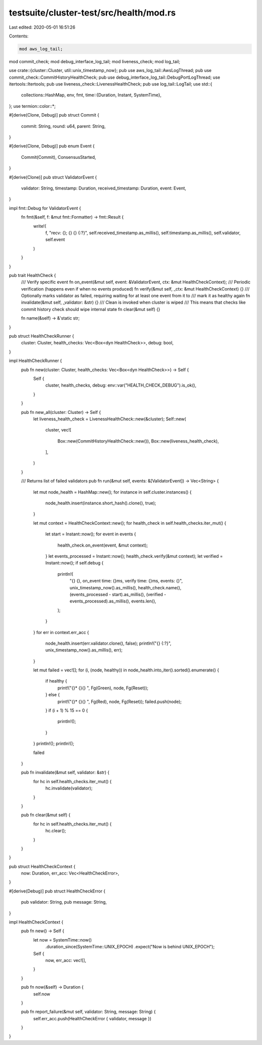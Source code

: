testsuite/cluster-test/src/health/mod.rs
========================================

Last edited: 2020-05-01 16:51:26

Contents:

.. code-block:: rs

    mod aws_log_tail;
mod commit_check;
mod debug_interface_log_tail;
mod liveness_check;
mod log_tail;

use crate::{cluster::Cluster, util::unix_timestamp_now};
pub use aws_log_tail::AwsLogThread;
pub use commit_check::CommitHistoryHealthCheck;
pub use debug_interface_log_tail::DebugPortLogThread;
use itertools::Itertools;
pub use liveness_check::LivenessHealthCheck;
pub use log_tail::LogTail;
use std::{
    collections::HashMap,
    env, fmt,
    time::{Duration, Instant, SystemTime},
};
use termion::color::*;

#[derive(Clone, Debug)]
pub struct Commit {
    commit: String,
    round: u64,
    parent: String,
}

#[derive(Clone, Debug)]
pub enum Event {
    Commit(Commit),
    ConsensusStarted,
}

#[derive(Clone)]
pub struct ValidatorEvent {
    validator: String,
    timestamp: Duration,
    received_timestamp: Duration,
    event: Event,
}

impl fmt::Debug for ValidatorEvent {
    fn fmt(&self, f: &mut fmt::Formatter) -> fmt::Result {
        write!(
            f,
            "recv: {}; {} {} {:?}",
            self.received_timestamp.as_millis(),
            self.timestamp.as_millis(),
            self.validator,
            self.event
        )
    }
}

pub trait HealthCheck {
    /// Verify specific event
    fn on_event(&mut self, event: &ValidatorEvent, ctx: &mut HealthCheckContext);
    /// Periodic verification (happens even if when no events produced)
    fn verify(&mut self, _ctx: &mut HealthCheckContext) {}
    /// Optionally marks validator as failed, requiring waiting for at least one event from it to
    /// mark it as healthy again
    fn invalidate(&mut self, _validator: &str) {}
    /// Clean is invoked when cluster is wiped
    /// This means that checks like commit history check should wipe internal state
    fn clear(&mut self) {}

    fn name(&self) -> &'static str;
}

pub struct HealthCheckRunner {
    cluster: Cluster,
    health_checks: Vec<Box<dyn HealthCheck>>,
    debug: bool,
}

impl HealthCheckRunner {
    pub fn new(cluster: Cluster, health_checks: Vec<Box<dyn HealthCheck>>) -> Self {
        Self {
            cluster,
            health_checks,
            debug: env::var("HEALTH_CHECK_DEBUG").is_ok(),
        }
    }

    pub fn new_all(cluster: Cluster) -> Self {
        let liveness_health_check = LivenessHealthCheck::new(&cluster);
        Self::new(
            cluster,
            vec![
                Box::new(CommitHistoryHealthCheck::new()),
                Box::new(liveness_health_check),
            ],
        )
    }

    /// Returns list of failed validators
    pub fn run(&mut self, events: &[ValidatorEvent]) -> Vec<String> {
        let mut node_health = HashMap::new();
        for instance in self.cluster.instances() {
            node_health.insert(instance.short_hash().clone(), true);
        }

        let mut context = HealthCheckContext::new();
        for health_check in self.health_checks.iter_mut() {
            let start = Instant::now();
            for event in events {
                health_check.on_event(event, &mut context);
            }
            let events_processed = Instant::now();
            health_check.verify(&mut context);
            let verified = Instant::now();
            if self.debug {
                println!(
                    "{} {}, on_event time: {}ms, verify time: {}ms, events: {}",
                    unix_timestamp_now().as_millis(),
                    health_check.name(),
                    (events_processed - start).as_millis(),
                    (verified - events_processed).as_millis(),
                    events.len(),
                );
            }
        }
        for err in context.err_acc {
            node_health.insert(err.validator.clone(), false);
            println!("{} {:?}", unix_timestamp_now().as_millis(), err);
        }

        let mut failed = vec![];
        for (i, (node, healthy)) in node_health.into_iter().sorted().enumerate() {
            if healthy {
                print!("{}* {}{}   ", Fg(Green), node, Fg(Reset));
            } else {
                print!("{}* {}{}   ", Fg(Red), node, Fg(Reset));
                failed.push(node);
            }
            if (i + 1) % 15 == 0 {
                println!();
            }
        }
        println!();
        println!();

        failed
    }

    pub fn invalidate(&mut self, validator: &str) {
        for hc in self.health_checks.iter_mut() {
            hc.invalidate(validator);
        }
    }

    pub fn clear(&mut self) {
        for hc in self.health_checks.iter_mut() {
            hc.clear();
        }
    }
}

pub struct HealthCheckContext {
    now: Duration,
    err_acc: Vec<HealthCheckError>,
}

#[derive(Debug)]
pub struct HealthCheckError {
    pub validator: String,
    pub message: String,
}

impl HealthCheckContext {
    pub fn new() -> Self {
        let now = SystemTime::now()
            .duration_since(SystemTime::UNIX_EPOCH)
            .expect("Now is behind UNIX_EPOCH");
        Self {
            now,
            err_acc: vec![],
        }
    }

    pub fn now(&self) -> Duration {
        self.now
    }

    pub fn report_failure(&mut self, validator: String, message: String) {
        self.err_acc.push(HealthCheckError { validator, message })
    }
}


